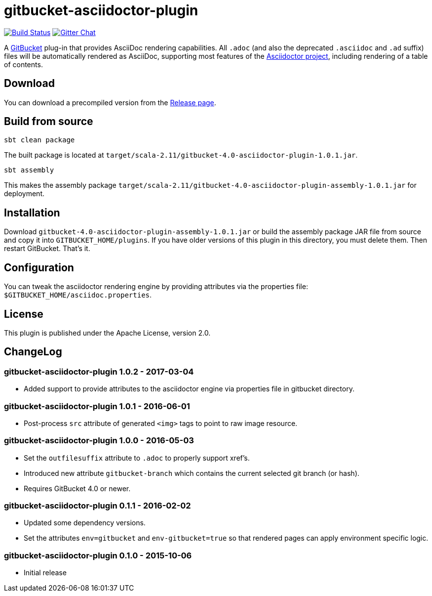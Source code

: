 = gitbucket-asciidoctor-plugin
:plugin-version: 1.0.1
:gitbucket-bincompat-version: 4.0

image:https://travis-ci.org/asciidoctor/gitbucket-asciidoctor-plugin.svg["Build Status", link="https://travis-ci.org/asciidoctor/gitbucket-asciidoctor-plugin"]
image:https://badges.gitter.im/asciidoctor/gitbucket-asciidoctor-plugin.svg["Gitter Chat", link="https://gitter.im/asciidoctor/gitbucket-asciidoctor-plugin"]

A https://github.com/gitbucket/gitbucket[GitBucket] plug-in that provides AsciiDoc rendering capabilities.
All `.adoc` (and also the deprecated `.asciidoc` and `.ad` suffix) files will be automatically rendered as AsciiDoc, supporting most features of the http://asciidoctor.org/[Asciidoctor project], including rendering of a table of contents.

== Download

You can download a precompiled version from the https://github.com/asciidoctor/gitbucket-asciidoctor-plugin/releases[Release page].

== Build from source

----
sbt clean package
----

The built package is located at `target/scala-2.11/gitbucket-{gitbucket-bincompat-version}-asciidoctor-plugin-{plugin-version}.jar`.

----
sbt assembly
----

This makes the assembly package `target/scala-2.11/gitbucket-{gitbucket-bincompat-version}-asciidoctor-plugin-assembly-{plugin-version}.jar` for deployment.


== Installation

Download `gitbucket-{gitbucket-bincompat-version}-asciidoctor-plugin-assembly-{plugin-version}.jar` or build the assembly package JAR file from source and copy it into `GITBUCKET_HOME/plugins`. If you have older versions of this plugin in this directory, you must delete them. Then restart GitBucket. That's it.

== Configuration

You can tweak the asciidoctor rendering engine by providing attributes via the properties file: `$GITBUCKET_HOME/asciidoc.properties`.


== License

This plugin is published under the Apache License, version 2.0.

== ChangeLog

=== gitbucket-asciidoctor-plugin 1.0.2 - 2017-03-04

* Added support to provide attributes to the asciidoctor engine via properties file in gitbucket directory.

=== gitbucket-asciidoctor-plugin 1.0.1 - 2016-06-01

* Post-process `src` attribute of generated `<img>` tags to point to raw image resource.

=== gitbucket-asciidoctor-plugin 1.0.0 - 2016-05-03

* Set the `outfilesuffix` attribute to `.adoc` to properly support xref's.
* Introduced new attribute `gitbucket-branch` which contains the current selected git branch (or hash).
* Requires GitBucket 4.0 or newer.

=== gitbucket-asciidoctor-plugin 0.1.1 - 2016-02-02

* Updated some dependency versions.
* Set the attributes `env=gitbucket` and `env-gitbucket=true` so that rendered pages can apply environment specific logic.

=== gitbucket-asciidoctor-plugin 0.1.0 - 2015-10-06

* Initial release
